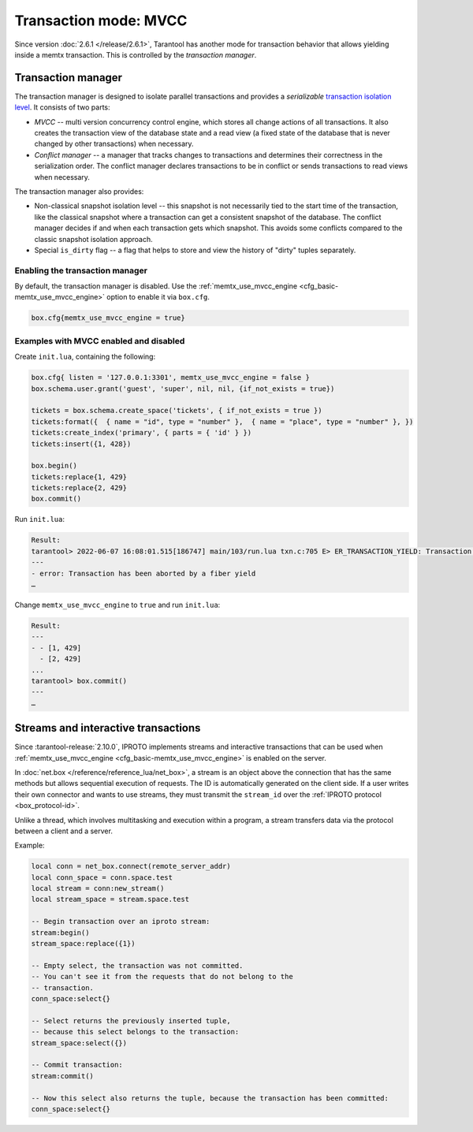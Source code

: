 ..  _txn_mode_transaction-manager:

Transaction mode: MVCC
======================

Since version :doc:`2.6.1 </release/2.6.1>`,
Tarantool has another mode for transaction behavior that
allows yielding inside a memtx transaction. This is controlled by
the *transaction manager*.

..  _txn_mode_mvcc-tnx-manager:

Transaction manager
-------------------

The transaction manager is designed to isolate parallel transactions
and provides a *serializable* 
`transaction isolation level <https://en.wikipedia.org/wiki/Isolation_(database_systems)#Isolation_levels>`_.
It consists of two parts:

*   *MVCC* -- multi version concurrency control engine, which stores all change actions of all 
    transactions. It also creates the transaction view of the database state and a read view 
    (a fixed state of the database that is never changed by other transactions) when necessary.
    

*   *Conflict manager* -- a manager that tracks changes to transactions and determines their correctness
    in the serialization order. The conflict manager declares transactions to be in conflict 
    or sends transactions to read views when necessary.

The transaction manager also provides: 

*   Non-classical snapshot isolation level -- this snapshot is not necessarily tied to the start 
    time of the transaction, like the classical snapshot where a transaction 
    can get a consistent snapshot of the database. The conflict manager decides if and when 
    each transaction gets which snapshot. This avoids some conflicts compared 
    to the classic snapshot isolation approach.

*   Special ``is_dirty`` flag -- a flag that helps to store and view the history of "dirty" 
    tuples separately.

..  _txn_mode_mvcc-enabling:

Enabling the transaction manager
~~~~~~~~~~~~~~~~~~~~~~~~~~~~~~~~

By default, the transaction manager is disabled. Use the :ref:`memtx_use_mvcc_engine <cfg_basic-memtx_use_mvcc_engine>` 
option to enable it via ``box.cfg``.

..  code-block:: enabling

    box.cfg{memtx_use_mvcc_engine = true}
 
..  _txn_mode_mvcc-examples:

Examples with MVCC enabled and disabled
~~~~~~~~~~~~~~~~~~~~~~~~~~~~~~~~~~~~~~~

Create ``init.lua``, containing the following:

..  code-block:: init.lua

    box.cfg{ listen = '127.0.0.1:3301', memtx_use_mvcc_engine = false }
    box.schema.user.grant('guest', 'super', nil, nil, {if_not_exists = true})

    tickets = box.schema.create_space('tickets', { if_not_exists = true })
    tickets:format({  { name = "id", type = "number" },  { name = "place", type = "number" }, })  
    tickets:create_index('primary', { parts = { 'id' } })
    tickets:insert({1, 428})
    
    box.begin()
    tickets:replace{1, 429}
    tickets:replace{2, 429}
    box.commit()

Run ``init.lua``:

..  code-block:: false
    
    Result: 
    tarantool> 2022-06-07 16:08:01.515[186747] main/103/run.lua txn.c:705 E> ER_TRANSACTION_YIELD: Transaction has been aborted by a fiber yield
    ---
    - error: Transaction has been aborted by a fiber yield
    …

Change ``memtx_use_mvcc_engine`` to ``true`` and run ``init.lua``:

..  code-block:: true
    
    Result:
    ---
    - - [1, 429]
      - [2, 429]
    ...
    tarantool> box.commit()
    ---
    …

..  _txn_mode_stream-interactive-transactions:

Streams and interactive transactions
------------------------------------

Since :tarantool-release:`2.10.0`, IPROTO implements streams and interactive 
transactions that can be used when :ref:`memtx_use_mvcc_engine <cfg_basic-memtx_use_mvcc_engine>`
is enabled on the server.

..  glossary::

    Stream
        A stream supports multiplexing several transactions over one connection. 
        Each stream has its own identifier, which is unique within the connection.
        All requests with the same non-zero stream ID belong to the same stream.
        All requests in a stream are executed strictly sequentially. 
        This allows the implementation of
        :term:`interactive transactions <interactive transaction>`.
        If the stream ID of a request is ``0``, it does not belong to any stream and is 
        processed in the old way.


In :doc:`net.box </reference/reference_lua/net_box>`, a stream is an object above 
the connection that has the same methods but allows sequential execution of requests.
The ID is automatically generated on the client side.
If a user writes their own connector and wants to use streams, 
they must transmit the ``stream_id`` over the :ref:`IPROTO protocol <box_protocol-id>`.

Unlike a thread, which involves multitasking and execution within a program,
a stream transfers data via the protocol between a client and a server.

..  glossary::

    Interactive transaction
        An interactive transaction is one that does not need to be sent in a single request.
        There are multiple ways to begin, commit, and roll back a transaction, and they can be mixed. 
        You can use :ref:`stream:begin() <net_box-stream_begin>`, :ref:`stream:commit() <net_box-stream_commit>`, 
        :ref:`stream:rollback() <net_box-stream_rollback>` or the appropriate stream methods 
        -- ``call``, ``eval``, or ``execute`` -- using the SQL transaction syntax. 

Example:

..  code-block:: lua

    local conn = net_box.connect(remote_server_addr)
    local conn_space = conn.space.test
    local stream = conn:new_stream()
    local stream_space = stream.space.test

    -- Begin transaction over an iproto stream:
    stream:begin()
    stream_space:replace({1})

    -- Empty select, the transaction was not committed.
    -- You can't see it from the requests that do not belong to the
    -- transaction.
    conn_space:select{}

    -- Select returns the previously inserted tuple,
    -- because this select belongs to the transaction:
    stream_space:select({})

    -- Commit transaction:
    stream:commit()

    -- Now this select also returns the tuple, because the transaction has been committed:
    conn_space:select{}



